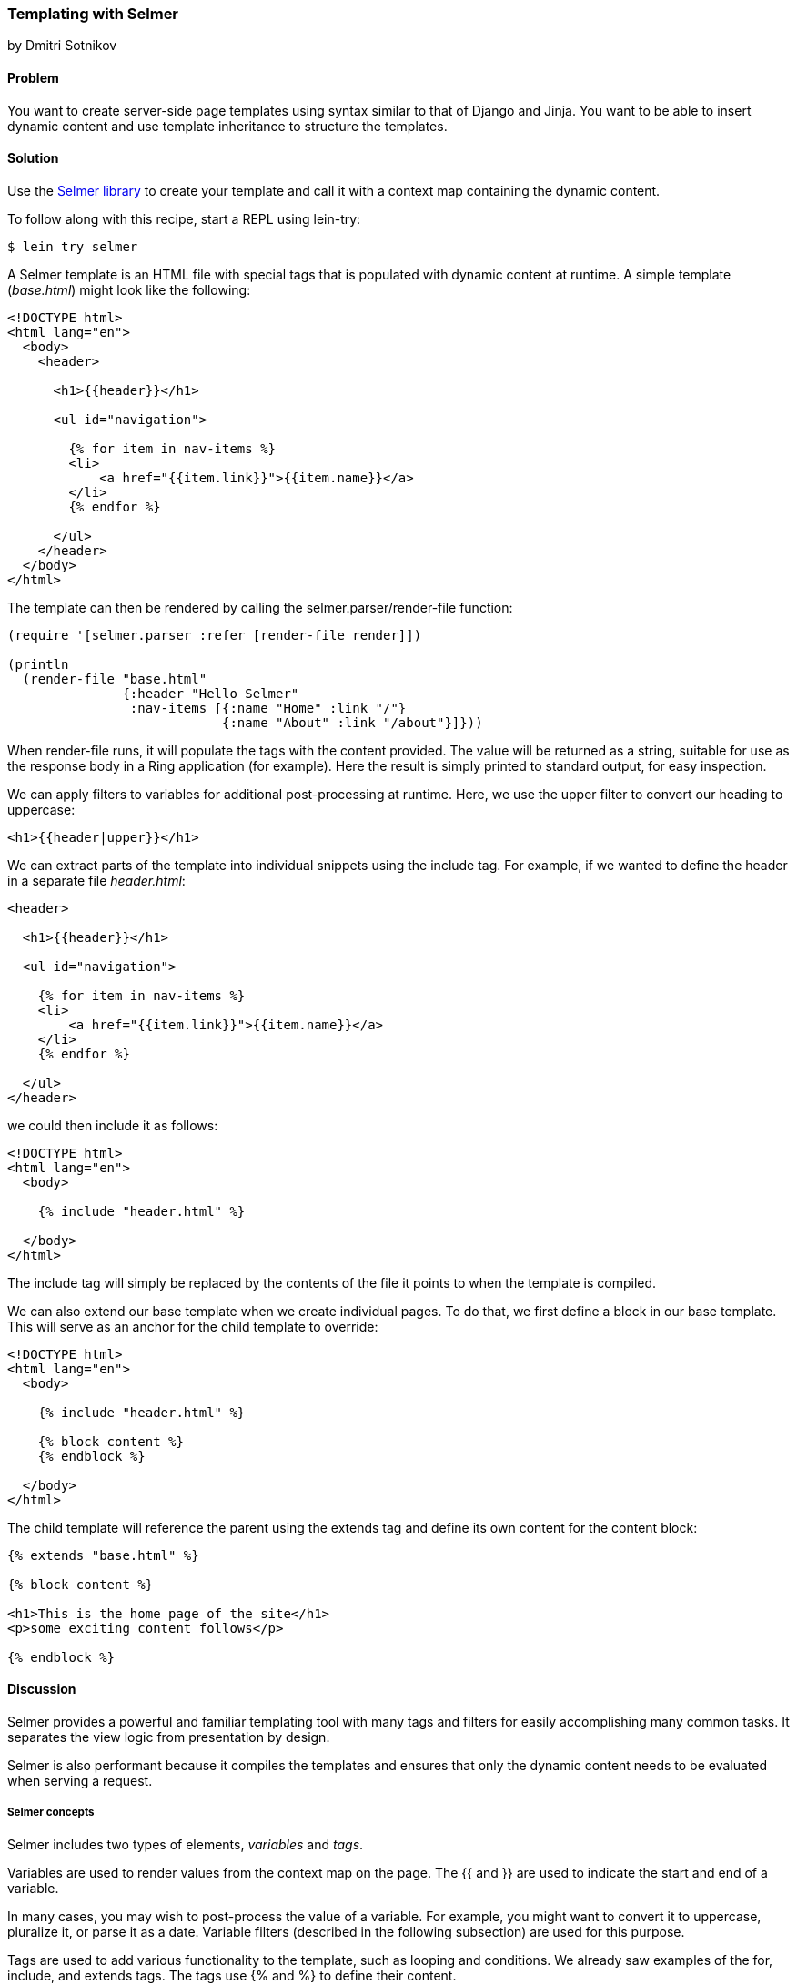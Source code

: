 [[sec_webapps_templating_with_selmer]]
=== Templating with Selmer
[role="byline"]
by Dmitri Sotnikov

==== Problem

You want to create server-side page templates using syntax similar to that of Django and Jinja. You want to be able
to insert dynamic content and use template inheritance to structure the templates.(((HTML templates, Selmer)))(((Selmer library, dynamic content delivery with)))(((dynamic content delivery)))

==== Solution

Use the https://github.com/yogthos/Selmer[Selmer library] to
create your template and call it with a context map containing the
dynamic content.

To follow along with this recipe, start a REPL using +lein-try+:

[source,text]
----
$ lein try selmer
----

A Selmer template is an HTML file with special tags that is populated with dynamic
content at runtime. A simple template (_base.html_) might look like the following:

[source, html]
----
<!DOCTYPE html>
<html lang="en">
  <body>
    <header>

      <h1>{{header}}</h1>

      <ul id="navigation">

        {% for item in nav-items %}
        <li>
            <a href="{{item.link}}">{{item.name}}</a>
        </li>
        {% endfor %}

      </ul>
    </header>
  </body>
</html>
----

The template can then be rendered by calling the +selmer.parser/render-file+ function:

[source, clojure]
----
(require '[selmer.parser :refer [render-file render]])

(println
  (render-file "base.html"
               {:header "Hello Selmer"
                :nav-items [{:name "Home" :link "/"}
                            {:name "About" :link "/about"}]}))
----

When +render-file+ runs, it will populate the tags with the content
provided. The value will be returned as a string, suitable for use as
the response body in a Ring application (for example). Here the result
is simply printed to standard output, for easy inspection.

We can apply filters to variables for additional post-processing at runtime.
Here, we use the +upper+ filter to convert our heading to uppercase:

[source, html]
----
<h1>{{header|upper}}</h1>
----

We can extract parts of the template into individual snippets using the +include+ tag. For example, if we wanted to define the header in a separate file _header.html_:

[source, html]
----
<header>

  <h1>{{header}}</h1>

  <ul id="navigation">

    {% for item in nav-items %}
    <li>
        <a href="{{item.link}}">{{item.name}}</a>
    </li>
    {% endfor %}

  </ul>
</header>
----

we could then include it as follows:

[source, html]
----
<!DOCTYPE html>
<html lang="en">
  <body>

    {% include "header.html" %}

  </body>
</html>
---- 

The +include+ tag will simply be replaced by the contents of the file it points to when the template 
is compiled.

We can also extend our base template when we create individual pages.
To do that, we first define a block in our base template. This will serve as an anchor
for the child template to override:

[source, html]
----
<!DOCTYPE html>
<html lang="en">
  <body>

    {% include "header.html" %}

    {% block content %}
    {% endblock %}

  </body>
</html>
---- 

The child template will reference the parent using the +extends+ tag and define its own
content for the +content+ block:

[source, html]
----
{% extends "base.html" %}

{% block content %}

<h1>This is the home page of the site</h1>
<p>some exciting content follows</p>

{% endblock %}
---- 

==== Discussion

Selmer provides a powerful and familiar templating tool with many tags and filters for easily accomplishing many common tasks.
It separates the view logic from presentation by design.

Selmer is also performant because it compiles the templates and ensures that only the dynamic content needs to be
evaluated when serving a request.

===== Selmer concepts

Selmer includes two types of elements, _variables_ and _tags_.(((Selmer library, variables and tags in)))

Variables are used to render values from the context map on the page.
The +{{+ and +}}+ are used to indicate the start and end of a variable.

In many cases, you may wish to post-process the value of a variable. For example, you might want to convert it to uppercase,
pluralize it, or parse it as a date. Variable filters (described in the following subsection) are used for this purpose.

Tags are used to add various functionality to the template, such as looping and conditions. We already saw examples of 
the +for+, +include+, and +extends+ tags. The tags use +{%+ and +%}+ to define their content.

The default tag characters might conflict with client-side frameworks such as AngularJS.
In this case, we can specify custom tags by passing a map containing any of the following keys to the parser:

[source, clojure]
----
:tag-open
:tag-close
:filter-open
:filter-close
:tag-second
:custom-tags
:custom-filters
----

If we wanted to use `[` and `]` as our opening and closing tags, we could call the +render+ function as follows:

[source, clojure]
----
(render (str "[% for ele in foo %] "
             "{{I'm not a tag, but the next one is}} [{ele}] [%endfor%]")
        {:foo [1 2 3]}
        {:tag-open \[
         :tag-close \]})
----

The +render+ function works just like +render-file+, except that it accepts the template content as a string.

===== Defining filters

Selmer provides a rich set of filters that allow decorating of the dynamic content. Some of the filters include +capitalize+,
+pluralize+, +hash+, +length+, and +sort+.(((Selmer library, filters in)))

However, if you need a custom filter that's not part of the library, you can trivially add one yourself.
For example, if we wanted to parse Markdown using the https://github.com/yogthos/markdown-clj[+markdown-clj+ library]
and display it on the page, we could write the following filter:footnote:[You'll need to restart a new REPL with +lein-try+ including +markdown-clj+ to try this.]

[source, clojure]
----
(require '[markdown.core :refer [md-to-html-string]]
         '[selmer.filters :refer [add-filter!]])

(add-filter! :markdown md-to-html-string)
----

We can now use this filter in our templates to render our Markdown content:

[source, clojure]
----
<h2>Blog Posts</h2>
<ul>
  {% for post in posts %}
    <li>{{post.title|markdown|safe}}</li>
{% endfor %}
</ul>
----

Note that we had to chain the +markdown+ filter with the +safe+ filter. This is due to the fact that Selmer escapes
variable content by default. We can change our filter definition to indicate that its content does not need escaping as follows:

[source, clojure]
----
(add-filter! :markdown (fn [s] [:safe (md-to-html-string s)]))
---- 

===== Defining tags

Again, we can define custom tags in addition to those already present in the library. This is done by calling the
+selmer.parser/add-tag!+ function.(((Selmer library, tag definition)))

Let's say we wish to add a tag that will capitalize its contents:

[source, clojure]
----
(require '[selmer.parser :refer [add-tag!]])

(add-tag! :uppercase
          (fn [args context-map content]
            (.toUpperCase (get-in content [:uppercase :content])))
          :enduppercase)

(render "{% uppercase %}foo {{bar}} baz{% enduppercase %}" {:bar "injected"})
----

===== Inheritance

We already saw some examples of template inheritance. Each template can extend a single template and include
any number of templates in its content.(((Selmer library, inheritance)))(((inheritance)))

The templates can extend templates that themselves extend other templates. In this case, the blocks found in the outermost
child will override any other blocks with the same name.

==== See Also

* The Selmer https://github.com/yogthos/Selmer[GitHub repository]

